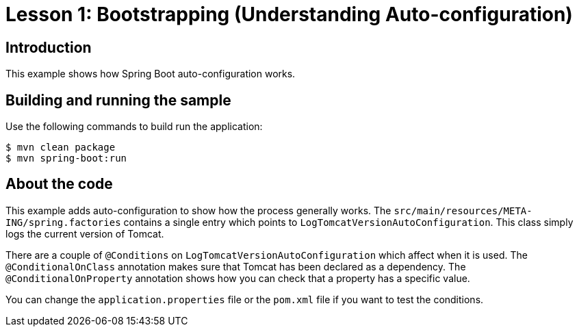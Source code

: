 = Lesson 1: Bootstrapping (Understanding Auto-configuration)

== Introduction
This example shows how Spring Boot auto-configuration works.

== Building and running the sample
Use the following commands to build run the application:

[source]
----
$ mvn clean package
$ mvn spring-boot:run
----

== About the code
This example adds auto-configuration to show how the process generally works. The
`src/main/resources/META-ING/spring.factories` contains a single entry which points
to `LogTomcatVersionAutoConfiguration`. This class simply logs the current version
of Tomcat.

There are a couple of `@Conditions` on `LogTomcatVersionAutoConfiguration` which affect
when it is used. The `@ConditionalOnClass` annotation makes sure that Tomcat has been
declared as a dependency. The `@ConditionalOnProperty` annotation shows how you can
check that a property has a specific value.

You can change the `application.properties` file or the `pom.xml` file if you want to test
the conditions.
